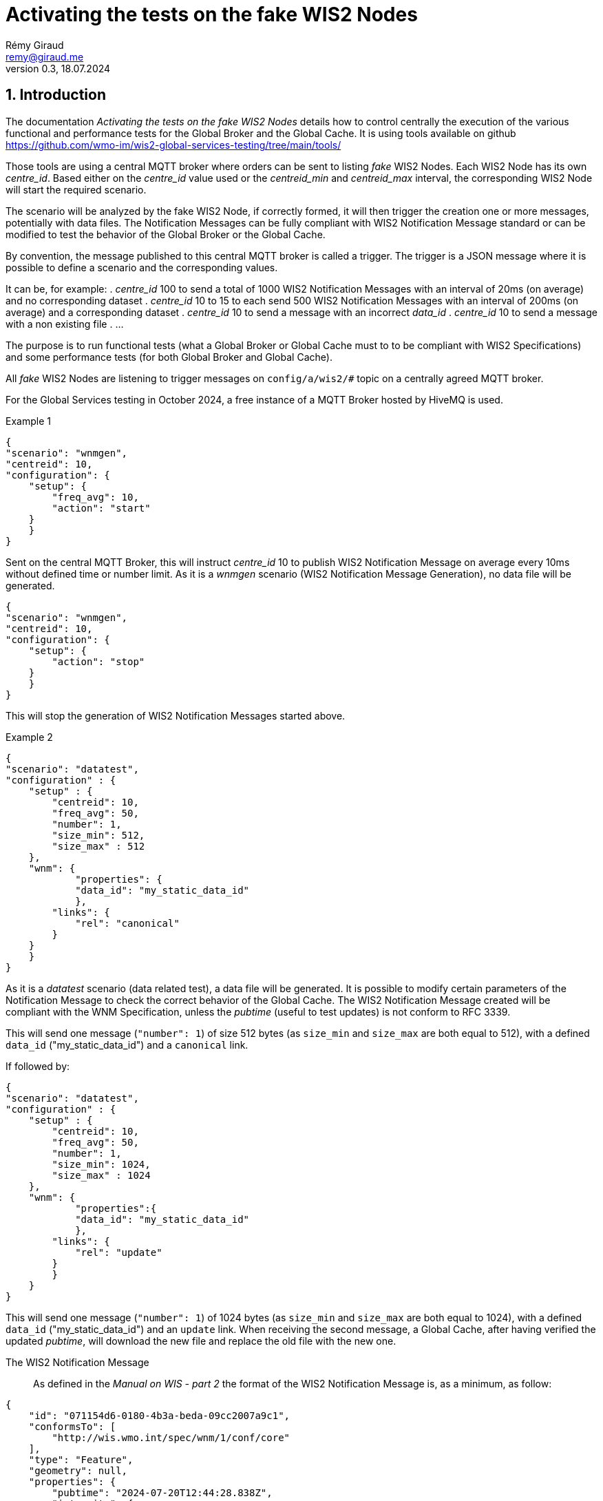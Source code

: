 = Activating the tests on the fake WIS2 Nodes
:toc: macro
:sectnums: all
:version: 0.3
:author: Rémy Giraud
:email: remy@giraud.me
:revnumber: 0.3
:revdate: 18.07.2024 

<<<

== Introduction

The documentation _Activating the tests on the fake WIS2 Nodes_ details how to control centrally the execution of the various functional and performance tests for the Global Broker and the Global Cache.
It is using tools available on github https://github.com/wmo-im/wis2-global-services-testing/tree/main/tools/

Those tools are using a central MQTT broker where orders can be sent to listing _fake_ WIS2 Nodes. Each WIS2 Node has its own _centre_id_. Based either on the _centre_id_ value used or the _centreid_min_ and _centreid_max_ interval, the corresponding WIS2 Node will start the required scenario.

The scenario will be analyzed by the fake WIS2 Node, if correctly formed, it will then trigger the creation one or more messages, potentially with data files. The Notification Messages can be fully compliant with WIS2 Notification Message standard or can be modified to test the behavior of the Global Broker or the Global Cache.

By convention, the message published to this central MQTT broker is called a trigger.
The trigger is a JSON message where it is possible to define a scenario and the corresponding values.

It can be, for example:
. _centre_id_ 100 to send a total of 1000 WIS2 Notification Messages with an interval of 20ms (on average) and no corresponding dataset
. _centre_id_ 10 to 15 to each send 500 WIS2 Notification Messages with an interval of 200ms (on average) and a corresponding dataset
. _centre_id_ 10 to send a message with an incorrect _data_id_
. _centre_id_ 10 to send a message with a non existing file
. ...

The purpose is to run functional tests (what a Global Broker or Global Cache must to to be compliant with WIS2 Specifications) and some performance tests (for both Global Broker and Global Cache).

All _fake_ WIS2 Nodes are listening to trigger messages on `config/a/wis2/#` topic on a centrally agreed MQTT broker.

For the Global Services testing in October 2024, a free instance of a MQTT Broker hosted by HiveMQ is used.

Example 1:::

```
{
"scenario": "wnmgen",
"centreid": 10,
"configuration": {
    "setup": {
        "freq_avg": 10,
        "action": "start"
    }
    }
}
```

Sent on the central MQTT Broker, this will instruct _centre_id_ 10 to publish WIS2 Notification Message on average every 10ms without defined time or number limit.
As it is a _wnmgen_ scenario (WIS2 Notification Message Generation), no data file will be generated.

```
{
"scenario": "wnmgen",
"centreid": 10,
"configuration": {
    "setup": {
        "action": "stop"
    }
    }
}
```

This will stop the generation of WIS2 Notification Messages started above.

Example 2:::

```
{
"scenario": "datatest",
"configuration" : {
    "setup" : {
        "centreid": 10,
        "freq_avg": 50,
        "number": 1,
        "size_min": 512,
        "size_max" : 512
    },
    "wnm": {
	    "properties": {
            "data_id": "my_static_data_id"
	    },
        "links": {
            "rel": "canonical"
        }
    }
    }
}
```

As it is a _datatest_ scenario (data related test), a data file will be generated. It is possible to modify certain parameters of the Notification Message to check the correct behavior of the Global Cache. The WIS2 Notification Message created will be compliant with the WNM Specification, unless the _pubtime_ (useful to test updates) is not conform to RFC 3339.

This will send one message (`"number": 1`) of size 512 bytes (as `size_min` and `size_max` are both equal to 512), with a defined `data_id` ("my_static_data_id") and a `canonical` link.

If followed by:

```
{
"scenario": "datatest",
"configuration" : {
    "setup" : {
        "centreid": 10,
        "freq_avg": 50,
        "number": 1,
        "size_min": 1024,
        "size_max" : 1024
    },
    "wnm": {
	    "properties":{
            "data_id": "my_static_data_id"
	    },
        "links": {
            "rel": "update"
        }
        }
    }
}
```

This will send one message (`"number": 1`) of 1024 bytes (as `size_min` and `size_max` are both equal to 1024), with a defined `data_id` ("my_static_data_id") and an `update` link.
When receiving the second message, a Global Cache, after having verified the updated _pubtime_, will download the new file and replace the old file with the new one.

The WIS2 Notification Message:::

As defined in the _Manual on WIS - part 2_ the format of the WIS2 Notification Message is, as a minimum, as follow:
```
{
    "id": "071154d6-0180-4b3a-beda-09cc2007a9c1",
    "conformsTo": [
        "http://wis.wmo.int/spec/wnm/1/conf/core"
    ],
    "type": "Feature",
    "geometry": null,
    "properties": {
        "pubtime": "2024-07-20T12:44:28.838Z",
        "integrity": {
            "method": "sha512",
            "value": "this_is_a_random_hash"
        },
        "data_id": "this_is_a_random_data_id",
        "datetime": "2024-07-20T12:44:28.838Z"
    },
    "links": [
        {
            "href": "https://www.example.org/random",
            "rel": "canonical"
        }
    ]
}
```

== The scenario

The tool includes four possible scenario:

- wnmtest
- wnmgen
- datatest
- datagen

wnmtest and wnmgen are focusing of WIS2 Notification Messages are meant to validate technical aspects of the Global Broker. Those two scenario will be used to generate WIS2 Notification Messages without associated data.

datatest and datagen are focusing data aspects. They are meant to validate technical aspects of the Global Cache. Those two scenario will be used to generate WIS2 Notification Messages *and* associated data.

The trigger message:::

As explained above, starting one of those scenario on target WIS2 Nodes, requires publishing a JSON message, on the central MQTT broker using _config/a/wis2_ topic and with the following syntax:

```
{
    "scenario": "datatest",
    "configuration": {
        "setup": {
            "centreid": 10,
            "freq_avg": 10,
            "size_min": 512,
            "size_max": 8096,
            "number": 10 
        },
        "wnm" : { 
            "properties": {
                "data_id": "my own secret data_id"
            },
            "links": [
                {
                    "rel": "update",
                    "length": false
                }
            ]
        }
    }
}
```

It starts with the key _scenario_ with four possible values _wnmtest, wnmgen, datatest, datagen_.

Then, the key _configuration_ defines the detail of the scenario.

The _setup_ section:::

Selecting the target WIS2 Nodes::::

Each test WIS2 Node is known with a _centre_id_ *io-wis2dev-centreid_number-test*. The corresponding WIS2 Node will be triggered if, in the setup section, its _centreid_number_ is included.

It can be an individual selection:

```
"centreid": 10
```
Only _centre_id_ io-wis2dev-10-test will be triggered (assuming that such a WIS2 Node with that centre_id is connected to the MQTT control broker)
or a range:
```
"centreid_min": 100
"centreid_max": 120
```

All _centre_id_ with numbers from 100 to 120, io-wis2dev-100-test,  io-wis2dev-101-test,... io-wis2dev-120-test will be triggered (assuming that those WIS2 Nodes with these centre_id are connected to the MQTT control broker).

Defining the number of Notification Messages to create:::

_number_ is used to define the number of Notification Message to create. When absent, one (1) message will be created.

Other options::::

_freq_avg_:: defines the average duration in milliseconds between two consecutive Notification Messages. The delay will be between *0.5 * freq_avg* and *1.5 * freq_avg*. When missing the _freq_avg_ will use the default value defined in the configuration file of the deployed WIS2 Node. Typically, *1000*. So, one message on average every second.

_size_min_ and _size_max_:: defines the minimum and the maximum file size when data is generated in the scenario. When missing the sizes are also defined in the configuration file of the deployed WIS2 Node. Typically, _size_min_ is 512 (512 bytes) and _size_max_ is 30000000 (30MB).

_skew_ (see https://en.wikipedia.org/wiki/Skewness):: defines the repartition of the file size between the min and the max file size. With a large positive skew (above 100) most of the file sizes will be close to the min size. With a small positive skew (between 1 and 2), the repartition will be close to a gaussian repartition with a shift toward min size file. A skew of 0, will imply a gaussian distribution of the file size. Negative values will shift toward the max size.

_cache_a_wis2_:: can be used to force publication of the Notification Message of the _cache_ channel. The purpose of this parameter is to emulate the Global Cache to Global Cache download. It can take two values: _mix_ and _only_. In _mix_ mode, half of the messages will be published on _cache/a/wis2/..._ and half on _origin/a/wis2/..._. In _only_ mode, all messages will be published on _cache/a/wis2/..._. By default (when this option is missing), all Notification Messages will be published on _origin/a/wis2/..._

The _wnm_ section:::

The wnm part can be used to modify the WIS2 Notification Message. Most of the keys defined in the WIS2 Notification Message standard can be set as _false_ (that will remove the key of the WNM) or set as a defined value to test the behavior of the Global Service.

The _properties_ subsection::::

_id_::
In WIS2 Notification Message, _id_ must be present and must be a UUID.
Three options all available:

`"id": true`::: if `id` is present in the trigger message and is set as _true_, or if `id` is absent in the trigger message, then the WIS2 Notification Message will include a valid `id` and a random UUID will be generated.
`"id": false`::: if `id` is present in the trigger message and is set as _false_, the WIS2 Notification Message will _not_ include an `id`. As a consequence, the Global Broker must discard the message.
`"id": "something"`::: if `id` is present in the trigger message and is set as a string, if "something" is not a UUID, then the Global Broker must discard the message. If "something" is a UUID, then, if the same value is repeated in subsequent messages, the Global Broker antiloop feature must discard repeated _id_.

The same method is used for all following parameters: _conformsTo_, _type_ and _geometry_.

_pubtime_::

pubtime SHALL be in the WIS2 Notification Message and MUST use RFC3339 format.

`"pubtime": true`::: if `pubtime` is present in the trigger message and is set as _true_, or if `pubtime` is absent in the trigger message, then the WIS2 Notification Message will include a valid `pubtime` and the current time will be used.
`"pubtime": false`::: if `pubtime` is present in the trigger message and is set as _false_, the WIS2 Notification Message will _not_ include an `pubtime`. As a consequence, the Global Broker must discard the message.
`"pubtime": "something"`::: if `id` is present in the trigger message and is set as a string, if "something" is not a RFC3339 data time, then the Global Broker must discard the message. If "something" is a compliant RFC3339, then, if the same value is repeated in subsequent messages, the Global Cache feature on managing update will be tested.

_datetime, start_datetime, end_datetime_::

Either properties.datetime or both properties.start_datetime and properties.end_datetime SHALL be in the WIS2 Notification Message and MUST use RFC3339 format.

This is compliant: 
```
"properties": {
    "datetime": false,
    "start_datetime": "2024-07-20T10:10:32Z",
    "end_datetime": "2024-07-20T10:10:32Z"
}
```

Whereas these are not:

```
"properties": {
    "datetime": false           //datetime is set as false and start_ and end_ are not present
}
```

```
"properties": {
    "datetime": false,
    "start_datetime": "2024-07-20T10:10:32Z"    // start_ but no end_
}
```

```
"properties": {
    "datetime": "2024/07/20T10:10:32Z"     // is not RFC 3339 compliant
}
```

_data_id_::

In WIS2 Notification Message, _data_id_ must be present and must be a unique string.
Three options all available:

`"data_id": true`::: if `data_id` is present in the trigger message and is set as _true_, or if `data_id` is absent in the trigger message, then the WIS2 Notification Message will include a valid `data_id` and a random string will be generated.
`"data_id": false`::: if `data_id` is present in the trigger message and is set as _false_, the WIS2 Notification Message will _not_ include a `data_id`. As a consequence, the Global Broker must discard the message.
`"data_id": "something"`::: if `data_id` is present in the trigger message, is set as a string, and if the same value is repeated in subsequent messages, the Global Cache will check whether it is an update (`"rel": "update"`) with a more recent `pubtime`. In this case, the Global Cache must update the data accordingly.

_size_::

When the _content_ is embedded in the Notification Message, it must include a _size_ of the embedded data.
By having `"size": false`, and if the content is embedded in the Notification Message (it is possible for data size below 4096 bytes after encoding), then, the _size_ will modified so that it is not consistent with the embedded data. The Global Cache shall discard this data.

The _links_ subsection::::

_href_ and _rel_::

Within the _links_ array, href and rel SHALL be in the WIS2 Notification Message.
Removing any of those values will make the Notification Message not compliant: 

This is compliant: 
```
"links": {
    "href": "https://www.example.org/random",
    "rel": "canonical"
}
```

Whereas these are not:

```
"links": {
    "href": "https://www.example.org/random",
    "rel": false
}
```

```
"links": {
    "href": false,
    "rel": "canonical"
}
```

Note that :

```
"links": {
    "href": "some_random_string",
    "rel": "a_random_rel"
}
```

is compliant.

Nevertheless, the Global Cache receiving this WIS2 Notification Message will discard it as `some_random_string` is not a valid link.

_length_::

Within the _links_ array, length COULD be in the WIS2 Notification Message. This represent the size of the file to download.

```
"links": {
    "length": false
}
```

Setting _length_ as false will force the value of the file size to be incorrect. The Global Cache shall discard the download as the result is deemed incorrect.

== Publishing the triggering messages 

It is suggested to use mqttx cli (available at https://mqttx.app/cli). mqttx cli allow to store the details to connect to the central MQTT broker in a configuration file and the trigger in a json file.

By using `mqttx init`, see https://mqttx.app/docs/cli/get-started#initializing-configuration, it is possible to store the connection details in a file.
After having used the `init`, the following file will be created:

```
[default]
output = text

[mqtt]
host = **********.s1.eu.hivemq.cloud
port = 8883
protocol = mqtts
max_reconnect_times = 5
username = config
password = ********
```

When done, it will then possible to run:

```
mqttx pub --file-read no_id.json -t config/a/wis2/trigger
```

This will publish the message stored in `no_id.json` on the topic `config/a/wis2/trigger`.

The `no_id.json` is:

```
{
  "scenario": "wnmtest",
  "configuration": {
    "setup": {
      "centreid": 10,
      "number": 1
    },
    "wnm": {
      "id": false
    }
  }
}
```

This will instruct the WIS2 Node with centre_id 10, to publish one message without `id` (therefore the Global Broker should discard the message).
